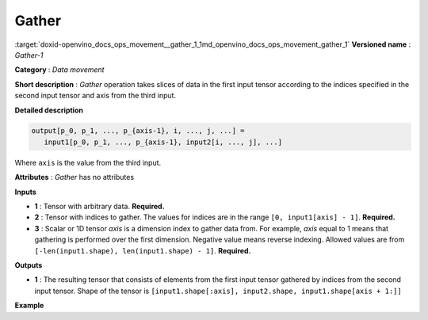 .. index:: pair: page; Gather
.. _doxid-openvino_docs_ops_movement__gather_1:


Gather
======

:target:`doxid-openvino_docs_ops_movement__gather_1_1md_openvino_docs_ops_movement_gather_1` **Versioned name** : *Gather-1*

**Category** : *Data movement*

**Short description** : *Gather* operation takes slices of data in the first input tensor according to the indices specified in the second input tensor and axis from the third input.

**Detailed description**

.. code-block:: cpp

	output[p_0, p_1, ..., p_{axis-1}, i, ..., j, ...] =
	   input1[p_0, p_1, ..., p_{axis-1}, input2[i, ..., j], ...]

Where ``axis`` is the value from the third input.

**Attributes** : *Gather* has no attributes

**Inputs**

* **1** : Tensor with arbitrary data. **Required.**

* **2** : Tensor with indices to gather. The values for indices are in the range ``[0, input1[axis] - 1]``. **Required.**

* **3** : Scalar or 1D tensor *axis* is a dimension index to gather data from. For example, *axis* equal to 1 means that gathering is performed over the first dimension. Negative value means reverse indexing. Allowed values are from ``[-len(input1.shape), len(input1.shape) - 1]``. **Required.**

**Outputs**

* **1** : The resulting tensor that consists of elements from the first input tensor gathered by indices from the second input tensor. Shape of the tensor is ``[input1.shape[:axis], input2.shape, input1.shape[axis + 1:]]``

**Example**

.. ref-code-block:: cpp

	<layer id="1" type="Gather" ...>
	    <input>
	        <port id="0">
	            <dim>6</dim>
	            <dim>12</dim>
	            <dim>10</dim>
	            <dim>24</dim>
	        </port>
	        <port id="1">
	            <dim>15</dim>
	            <dim>4</dim>
	            <dim>20</dim>
	            <dim>28</dim>
	        </port>
	        <port id="2"/>   <!--  axis = 1  -->
	    </input>
	    <output>
	        <port id="2">
	            <dim>6</dim>      <!-- embedded dimension from the 1st input -->
	            <dim>15</dim>     <!-- embedded dimension from the 2nd input -->
	            <dim>4</dim>      <!-- embedded dimension from the 2nd input -->
	            <dim>20</dim>     <!-- embedded dimension from the 2nd input -->
	            <dim>28</dim>     <!-- embedded dimension from the 2nd input -->
	            <dim>10</dim>     <!-- embedded dimension from the 1st input -->
	            <dim>24</dim>     <!-- embedded dimension from the 1st input -->
	        </port>
	    </output>
	</layer>

